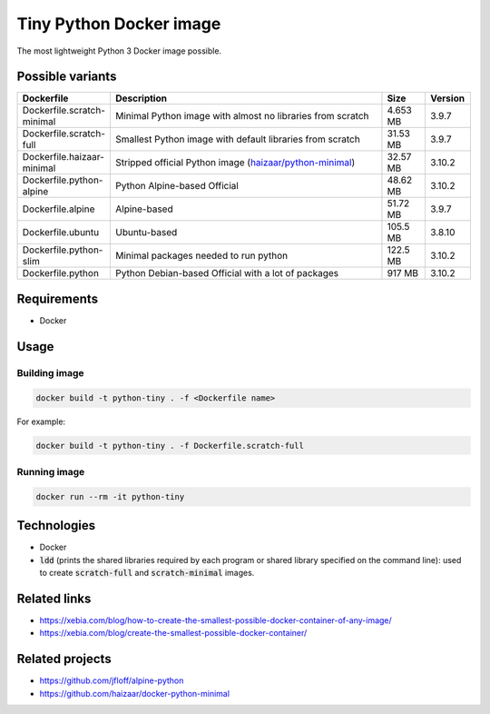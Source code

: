 Tiny Python Docker image
========================

The most lightweight Python 3 Docker image possible.

.. image:: https://github.com/CrafterKolyan/tiny-python-docker-image/actions/workflows/update-readme-table.yml/badge.svg?branch=main
    :target: https://github.com/CrafterKolyan/tiny-python-docker-image/actions/workflows/update-readme-table.yml

Possible variants
-----------------

.. csv-table::
    :header: Dockerfile,Description,Size,Version
    :widths: 10, 70, 10, 10

    Dockerfile.scratch-minimal,Minimal Python image with almost no libraries from scratch,4.653 MB,3.9.7
    Dockerfile.scratch-full,Smallest Python image with default libraries from scratch,31.53 MB,3.9.7
    Dockerfile.haizaar-minimal,Stripped official Python image (`haizaar/python-minimal`_),32.57 MB,3.10.2
    Dockerfile.python-alpine,Python Alpine-based Official,48.62 MB,3.10.2
    Dockerfile.alpine,Alpine-based,51.72 MB,3.9.7
    Dockerfile.ubuntu,Ubuntu-based,105.5 MB,3.8.10
    Dockerfile.python-slim,Minimal packages needed to run python,122.5 MB,3.10.2
    Dockerfile.python,Python Debian-based Official with a lot of packages,917 MB,3.10.2

Requirements
------------
- Docker

Usage
-----
Building image
``````````````
.. code-block:: bash

    docker build -t python-tiny . -f <Dockerfile name>

For example:

.. code-block:: bash

    docker build -t python-tiny . -f Dockerfile.scratch-full

Running image
`````````````
.. code-block:: bash

  docker run --rm -it python-tiny

Technologies
------------
- Docker
- :code:`ldd` (prints the shared libraries required by each program or shared library specified on the command line): used to create :code:`scratch-full` and :code:`scratch-minimal` images.

Related links
-------------
- https://xebia.com/blog/how-to-create-the-smallest-possible-docker-container-of-any-image/
- https://xebia.com/blog/create-the-smallest-possible-docker-container/

Related projects
----------------
- https://github.com/jfloff/alpine-python
- https://github.com/haizaar/docker-python-minimal

.. _haizaar/python-minimal: https://github.com/haizaar/docker-python-minimal
